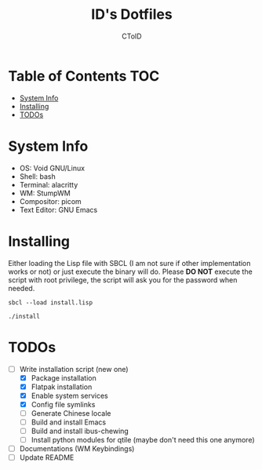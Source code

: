 #+TITLE: ID's Dotfiles
#+AUTHOR: CToID
#+OPTIONS: toc:nil num:nil
#    ______ ______        ____ ____ 
#   / ____//_  __/____   /  _// __ \
#  / /      / /  / __ \  / / / / / /
# / /___   / /  / /_/ /_/ / / /_/ / 
# \____/  /_/   \____//___//_____/  
                                  


* Table of Contents                                                     :TOC:
- [[#system-info][System Info]]
- [[#installing][Installing]]
- [[#todos][TODOs]]

* System Info
[[./images/desktop-stumpwm.png]]

- OS: Void GNU/Linux
- Shell: bash
- Terminal: alacritty
- WM: StumpWM
- Compositor: picom
- Text Editor: GNU Emacs

* Installing
Either loading the Lisp file with SBCL (I am not sure if other
implementation works or not) or just execute the binary will do.
Please *DO NOT* execute the script with root privilege, the script
will ask you for the password when needed.
#+begin_example
sbcl --load install.lisp
#+end_example

#+begin_example
./install
#+end_example

* TODOs
- [-] Write installation script (new one)
  - [X] Package installation
  - [X] Flatpak installation
  - [X] Enable system services
  - [X] Config file symlinks
  - [ ] Generate Chinese locale
  - [ ] Build and install Emacs
  - [ ] Build and install ibus-chewing
  - [ ] Install python modules for qtile (maybe don't need this one anymore)
- [ ] Documentations (WM Keybindings)
- [ ] Update README
